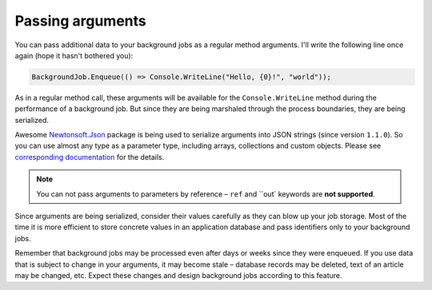 Passing arguments
==================

You can pass additional data to your background jobs as a regular method arguments. I'll write the following line once again (hope it hasn't bothered you):

.. code-block:: c#

   BackgroundJob.Enqueue(() => Console.WriteLine("Hello, {0}!", "world"));

As in a regular method call, these arguments will be available for the ``Console.WriteLine`` method during the performance of a background job. But since they are being marshaled through the process boundaries, they are being serialized.

Awesome `Newtonsoft.Json <http://james.newtonking.com/json>`_ package is being used to serialize arguments into JSON strings (since version ``1.1.0``). So you can use almost any type as a parameter type, including arrays, collections and custom objects. Please see `corresponding documentation <http://james.newtonking.com/json/help/index.html>`_ for the details.

.. note::

   You can not pass arguments to parameters by reference – ``ref`` and ``out` keywords are **not supported**.

Since arguments are being serialized, consider their values carefully as they can blow up your job storage. Most of the time it is more efficient to store concrete values in an application database and pass identifiers only to your background jobs.

Remember that background jobs may be processed even after days or weeks since they were enqueued. If you use data that is subject to change in your arguments, it may become stale – database records may be deleted, text of an article may be changed, etc. Expect these changes and design background jobs according to this feature.
